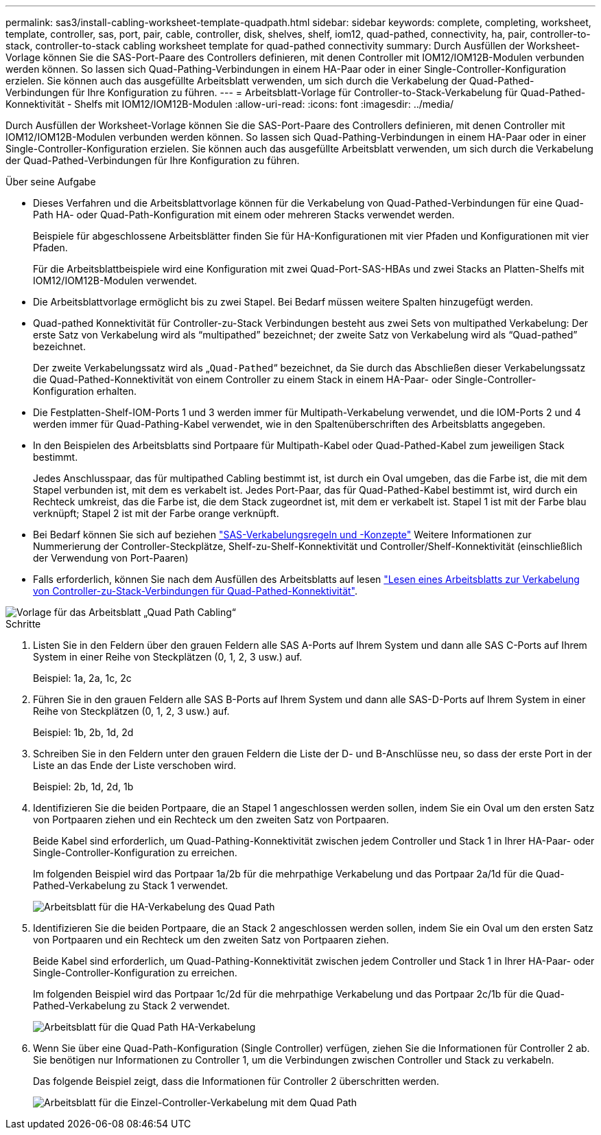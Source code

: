 ---
permalink: sas3/install-cabling-worksheet-template-quadpath.html 
sidebar: sidebar 
keywords: complete, completing, worksheet, template, controller, sas, port, pair, cable, controller, disk, shelves, shelf, iom12, quad-pathed, connectivity, ha, pair, controller-to-stack, controller-to-stack cabling worksheet template for quad-pathed connectivity 
summary: Durch Ausfüllen der Worksheet-Vorlage können Sie die SAS-Port-Paare des Controllers definieren, mit denen Controller mit IOM12/IOM12B-Modulen verbunden werden können. So lassen sich Quad-Pathing-Verbindungen in einem HA-Paar oder in einer Single-Controller-Konfiguration erzielen. Sie können auch das ausgefüllte Arbeitsblatt verwenden, um sich durch die Verkabelung der Quad-Pathed-Verbindungen für Ihre Konfiguration zu führen. 
---
= Arbeitsblatt-Vorlage für Controller-to-Stack-Verkabelung für Quad-Pathed-Konnektivität - Shelfs mit IOM12/IOM12B-Modulen
:allow-uri-read: 
:icons: font
:imagesdir: ../media/


[role="lead"]
Durch Ausfüllen der Worksheet-Vorlage können Sie die SAS-Port-Paare des Controllers definieren, mit denen Controller mit IOM12/IOM12B-Modulen verbunden werden können. So lassen sich Quad-Pathing-Verbindungen in einem HA-Paar oder in einer Single-Controller-Konfiguration erzielen. Sie können auch das ausgefüllte Arbeitsblatt verwenden, um sich durch die Verkabelung der Quad-Pathed-Verbindungen für Ihre Konfiguration zu führen.

.Über seine Aufgabe
* Dieses Verfahren und die Arbeitsblattvorlage können für die Verkabelung von Quad-Pathed-Verbindungen für eine Quad-Path HA- oder Quad-Path-Konfiguration mit einem oder mehreren Stacks verwendet werden.
+
Beispiele für abgeschlossene Arbeitsblätter finden Sie für HA-Konfigurationen mit vier Pfaden und Konfigurationen mit vier Pfaden.

+
Für die Arbeitsblattbeispiele wird eine Konfiguration mit zwei Quad-Port-SAS-HBAs und zwei Stacks an Platten-Shelfs mit IOM12/IOM12B-Modulen verwendet.

* Die Arbeitsblattvorlage ermöglicht bis zu zwei Stapel. Bei Bedarf müssen weitere Spalten hinzugefügt werden.
* Quad-pathed Konnektivität für Controller-zu-Stack Verbindungen besteht aus zwei Sets von multipathed Verkabelung: Der erste Satz von Verkabelung wird als "`multipathed`" bezeichnet; der zweite Satz von Verkabelung wird als "`Quad-pathed`" bezeichnet.
+
Der zweite Verkabelungssatz wird als „`Quad-Pathed`“ bezeichnet, da Sie durch das Abschließen dieser Verkabelungssatz die Quad-Pathed-Konnektivität von einem Controller zu einem Stack in einem HA-Paar- oder Single-Controller-Konfiguration erhalten.

* Die Festplatten-Shelf-IOM-Ports 1 und 3 werden immer für Multipath-Verkabelung verwendet, und die IOM-Ports 2 und 4 werden immer für Quad-Pathing-Kabel verwendet, wie in den Spaltenüberschriften des Arbeitsblatts angegeben.
* In den Beispielen des Arbeitsblatts sind Portpaare für Multipath-Kabel oder Quad-Pathed-Kabel zum jeweiligen Stack bestimmt.
+
Jedes Anschlusspaar, das für multipathed Cabling bestimmt ist, ist durch ein Oval umgeben, das die Farbe ist, die mit dem Stapel verbunden ist, mit dem es verkabelt ist. Jedes Port-Paar, das für Quad-Pathed-Kabel bestimmt ist, wird durch ein Rechteck umkreist, das die Farbe ist, die dem Stack zugeordnet ist, mit dem er verkabelt ist. Stapel 1 ist mit der Farbe blau verknüpft; Stapel 2 ist mit der Farbe orange verknüpft.

* Bei Bedarf können Sie sich auf beziehen link:install-cabling-rules.html["SAS-Verkabelungsregeln und -Konzepte"] Weitere Informationen zur Nummerierung der Controller-Steckplätze, Shelf-zu-Shelf-Konnektivität und Controller/Shelf-Konnektivität (einschließlich der Verwendung von Port-Paaren)
* Falls erforderlich, können Sie nach dem Ausfüllen des Arbeitsblatts auf lesen link:install-cabling-worksheets-how-to-read-quadpath.html["Lesen eines Arbeitsblatts zur Verkabelung von Controller-zu-Stack-Verbindungen für Quad-Pathed-Konnektivität"].


image::../media/drw_worksheet_quad_pathed_template_nau.gif[Vorlage für das Arbeitsblatt „Quad Path Cabling“]

.Schritte
. Listen Sie in den Feldern über den grauen Feldern alle SAS A-Ports auf Ihrem System und dann alle SAS C-Ports auf Ihrem System in einer Reihe von Steckplätzen (0, 1, 2, 3 usw.) auf.
+
Beispiel: 1a, 2a, 1c, 2c

. Führen Sie in den grauen Feldern alle SAS B-Ports auf Ihrem System und dann alle SAS-D-Ports auf Ihrem System in einer Reihe von Steckplätzen (0, 1, 2, 3 usw.) auf.
+
Beispiel: 1b, 2b, 1d, 2d

. Schreiben Sie in den Feldern unter den grauen Feldern die Liste der D- und B-Anschlüsse neu, so dass der erste Port in der Liste an das Ende der Liste verschoben wird.
+
Beispiel: 2b, 1d, 2d, 1b

. Identifizieren Sie die beiden Portpaare, die an Stapel 1 angeschlossen werden sollen, indem Sie ein Oval um den ersten Satz von Portpaaren ziehen und ein Rechteck um den zweiten Satz von Portpaaren.
+
Beide Kabel sind erforderlich, um Quad-Pathing-Konnektivität zwischen jedem Controller und Stack 1 in Ihrer HA-Paar- oder Single-Controller-Konfiguration zu erreichen.

+
Im folgenden Beispiel wird das Portpaar 1a/2b für die mehrpathige Verkabelung und das Portpaar 2a/1d für die Quad-Pathed-Verkabelung zu Stack 1 verwendet.

+
image::../media/drw_worksheet_qpha_slots_1_and_2_two_4porthbas_two_stacks_set1_circled_nau.gif[Arbeitsblatt für die HA-Verkabelung des Quad Path, das die mit Stack 1 verbundenen Port-Paare zeigt]

. Identifizieren Sie die beiden Portpaare, die an Stack 2 angeschlossen werden sollen, indem Sie ein Oval um den ersten Satz von Portpaaren und ein Rechteck um den zweiten Satz von Portpaaren ziehen.
+
Beide Kabel sind erforderlich, um Quad-Pathing-Konnektivität zwischen jedem Controller und Stack 1 in Ihrer HA-Paar- oder Single-Controller-Konfiguration zu erreichen.

+
Im folgenden Beispiel wird das Portpaar 1c/2d für die mehrpathige Verkabelung und das Portpaar 2c/1b für die Quad-Pathed-Verkabelung zu Stack 2 verwendet.

+
image::../media/drw_worksheet_qpha_slots_1_and_2_two_4porthbas_two_stacks_nau.gif[Arbeitsblatt für die Quad Path HA-Verkabelung, das die mit Stack 2 verbundenen Port-Paare zeigt]

. Wenn Sie über eine Quad-Path-Konfiguration (Single Controller) verfügen, ziehen Sie die Informationen für Controller 2 ab. Sie benötigen nur Informationen zu Controller 1, um die Verbindungen zwischen Controller und Stack zu verkabeln.
+
Das folgende Beispiel zeigt, dass die Informationen für Controller 2 überschritten werden.

+
image::../media/drw_worksheet_qp_slots_1_and_2_two_4porthbas_two_stacks_nau.gif[Arbeitsblatt für die Einzel-Controller-Verkabelung mit dem Quad Path, das die mit Stack 1 und 2 verbundenen Port-Paare zeigt]


